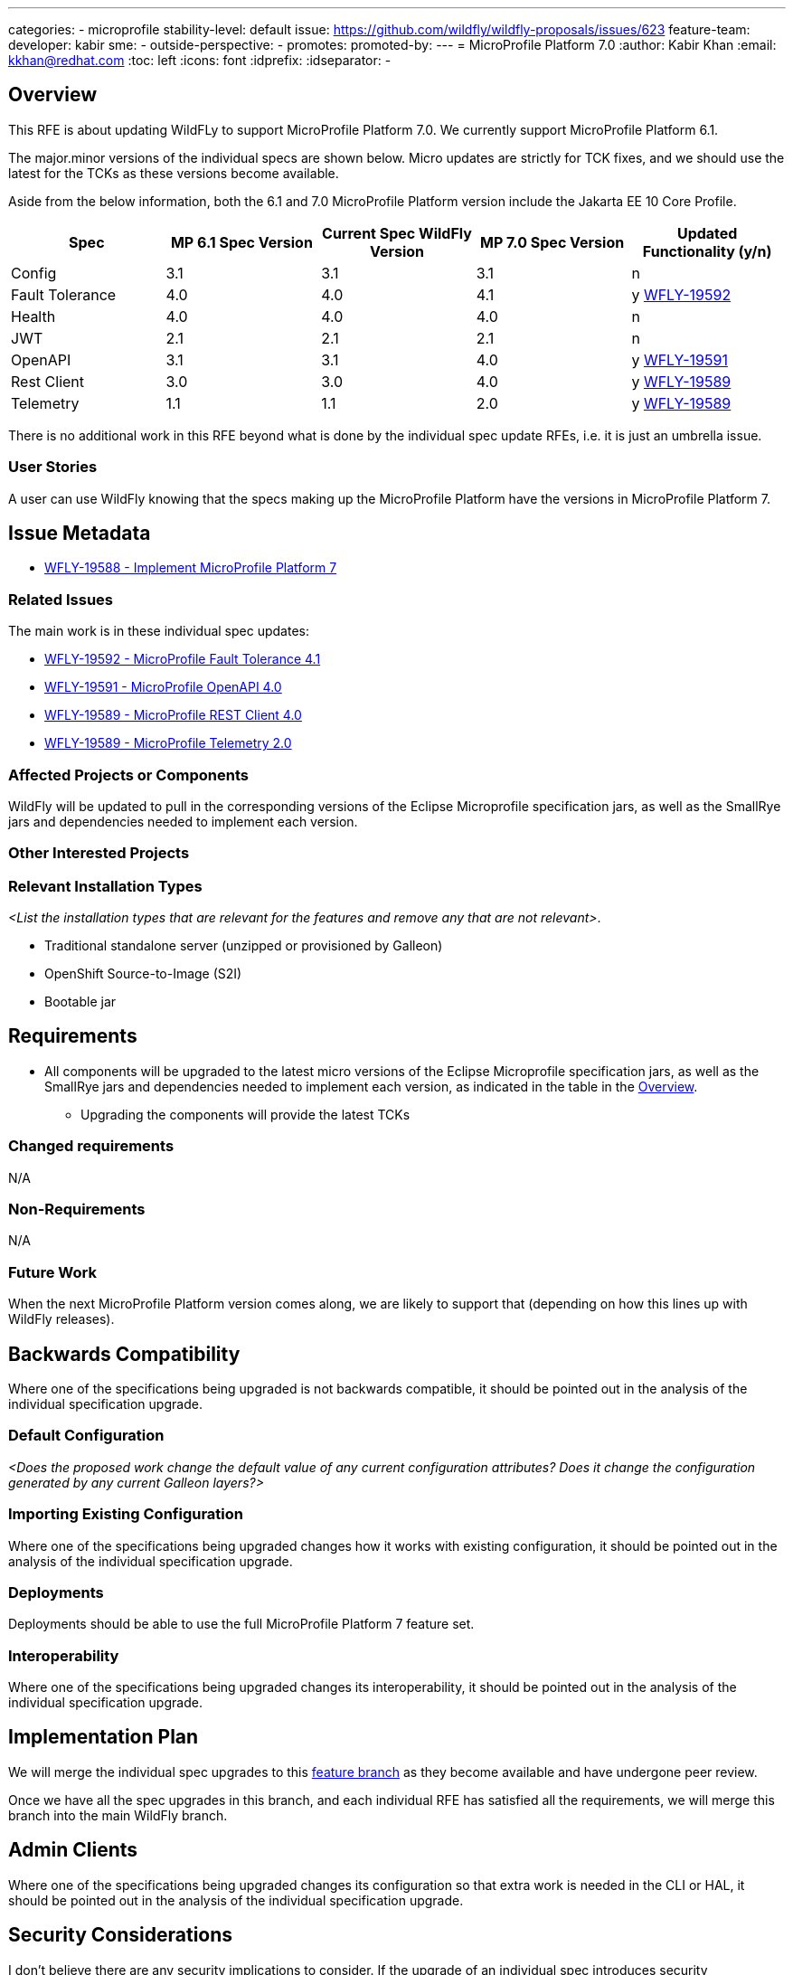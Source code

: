 ---
// Add any category for this proposal as a yaml list, e.g.
// - core
// - management
// if missing, add it to _data/wildfly-categories and use its id
categories:
- microprofile
// Specify the stability level of the feature.
// Values can be one of: experimental preview community default
stability-level: default
// Specify the Feature Development tracker issue for the feature.
// This must be an issue tracked in https://github.com/orgs/wildfly/projects/7/views/1.
// To create a Feature Development tracker issue, go to  https://github.com/wildfly/wildfly-proposals/issues/new/choose
// and select 'Feature Development'
issue: https://github.com/wildfly/wildfly-proposals/issues/623
// Provide the github ids of the members of the feature team, organized by role.
// Provide a single id for the 'assignee' role. Use a yaml list for the 'sme' and
// 'outside-perspective' roles, even if there is only one person in a role.
feature-team:
 developer: kabir
 sme:
  -
 outside-perspective:
  -
// If this issue tracks the promotion to a higher stability level of a previously
// completed feature, provide the URL of the https://github.com/wildfly/wildfly-proposals/issues
// issue that was used to track the previous feature.
promotes:
// This should be blank during initial development of a feature. It may be used
// after the feature is completed if a subsequent issue is field to track promotion
// of this feature to a higher stability level
promoted-by:
---
= MicroProfile Platform 7.0
:author:            Kabir Khan
:email:             kkhan@redhat.com
:toc:               left
:icons:             font
:idprefix:
:idseparator:       -


== Overview

This RFE is about updating WildFLy to support MicroProfile Platform 7.0. We currently support MicroProfile Platform 6.1.
////

////


The major.minor versions of the individual specs are shown below. Micro updates are strictly for TCK fixes, and we should use the latest for the TCKs as these versions become available.

Aside from the below information, both the 6.1 and 7.0 MicroProfile Platform version include the Jakarta EE 10 Core Profile.

[cols="1,1,1,1,1"]
|===
|Spec | MP 6.1 Spec Version | Current Spec WildFly Version | MP 7.0 Spec Version | Updated Functionality (y/n)

|Config
|3.1
|3.1
|3.1
|n

|Fault Tolerance
|4.0
|4.0
|4.1
|y https://issues.redhat.com/browse/WFLY-19592[WFLY-19592]

|Health
|4.0
|4.0
|4.0
|n

|JWT
|2.1
|2.1
|2.1
|n

|OpenAPI
|3.1
|3.1
|4.0
|y https://issues.redhat.com/browse/WFLY-19591[WFLY-19591]

|Rest Client
|3.0
|3.0
|4.0
|y https://issues.redhat.com/browse/WFLY-19589[WFLY-19589]

|Telemetry +
|1.1
|1.1
|2.0
|y https://issues.redhat.com/browse/WFLY-19589[WFLY-19589]

|===

There is no additional work in this RFE beyond what is done by the individual spec update RFEs, i.e. it is just an umbrella issue.

=== User Stories

A user can use WildFly knowing that the specs making up the MicroProfile Platform have the versions in MicroProfile Platform 7.

== Issue Metadata

* https://issues.redhat.com/browse/WFLY-19588[WFLY-19588 - Implement MicroProfile Platform 7]

=== Related Issues

The main work is in these individual spec updates:

* https://issues.redhat.com/browse/WFLY-19592[WFLY-19592 - MicroProfile Fault Tolerance 4.1]
* https://issues.redhat.com/browse/WFLY-19591[WFLY-19591 - MicroProfile OpenAPI 4.0]
* https://issues.redhat.com/browse/WFLY-19589[WFLY-19589 - MicroProfile REST Client 4.0]
* https://issues.redhat.com/browse/WFLY-19589[WFLY-19589 - MicroProfile Telemetry 2.0]


=== Affected Projects or Components

WildFly will be updated to pull in the corresponding versions of the Eclipse Microprofile specification jars, as well as the SmallRye jars and dependencies needed to implement each version.

=== Other Interested Projects

=== Relevant Installation Types

__<List the installation types that are relevant for the features and remove any that are not relevant>__.

* Traditional standalone server (unzipped or provisioned by Galleon)
* OpenShift Source-to-Image (S2I)
* Bootable jar

== Requirements

* All components will be upgraded to the latest micro versions of the Eclipse Microprofile specification jars, as well as the SmallRye jars and dependencies needed to implement each version, as indicated in the table in the link:#overview[Overview].
** Upgrading the components will provide the latest TCKs

=== Changed requirements

N/A

=== Non-Requirements

N/A

=== Future Work

When the next MicroProfile Platform version comes along, we are likely to support that (depending on how this lines up with WildFly releases).

== Backwards Compatibility

Where one of the specifications being upgraded is not backwards compatible, it should be pointed out in the analysis of the individual specification upgrade.

=== Default Configuration

__<Does the proposed work change the default value of any current configuration attributes? Does it change the configuration generated by any current Galleon layers?>__

=== Importing Existing Configuration

Where one of the specifications being upgraded changes how it works with existing configuration, it should be pointed out in the analysis of the individual specification upgrade.

=== Deployments

Deployments should be able to use the full MicroProfile Platform 7 feature set.

=== Interoperability

Where one of the specifications being upgraded changes its interoperability, it should be pointed out in the analysis of the individual specification upgrade.

== Implementation Plan

We will merge the individual spec upgrades to this https://github.com/wildfly/wildfly/tree/mp-7-wip[feature branch] as they become available and have undergone peer review.

Once we have all the spec upgrades in this branch, and each individual RFE has satisfied all the requirements, we will merge this branch into the main WildFly branch.

== Admin Clients

Where one of the specifications being upgraded changes its configuration so that extra work is needed in the CLI or HAL, it should be pointed out in the analysis of the individual specification upgrade.

== Security Considerations

I don't believe there are any security implications to consider. If the upgrade of an individual spec introduces security implications, those should be pointed out in its analysis.

[[test_plan]]
== Test Plan

* TCKs will be updated to the latest corresponding version. Having checked the upgrades to the individual specifications, the respective TCKs tests cover the added/changed functionality, apart from the exceptions listed below.
* The TCKs will run at default stability level
* Where one of the specifications being upgraded needs additional testing beyond what is done by the TCK, it should be pointed out in the analysis of the individual specification upgrade.


== Community Documentation

* Community documentation for the subsystems in question will be updated to reflect the new versions, and any potential differences in behaviour.

== Release Note Content

MicroProfile specifications have been updated to the versions that are part of MicroProfile Platform 7.0. (See the table in the link:#overview[Overview] if exact versions are needed)

